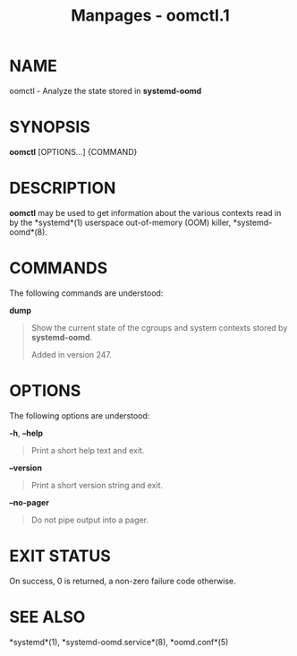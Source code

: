 #+TITLE: Manpages - oomctl.1
* NAME
oomctl - Analyze the state stored in *systemd-oomd*

* SYNOPSIS
*oomctl* [OPTIONS...] {COMMAND}

* DESCRIPTION
*oomctl* may be used to get information about the various contexts read
in by the *systemd*(1) userspace out-of-memory (OOM) killer,
*systemd-oomd*(8).

* COMMANDS
The following commands are understood:

*dump*

#+begin_quote
Show the current state of the cgroups and system contexts stored by
*systemd-oomd*.

Added in version 247.

#+end_quote

* OPTIONS
The following options are understood:

*-h*, *--help*

#+begin_quote
Print a short help text and exit.

#+end_quote

*--version*

#+begin_quote
Print a short version string and exit.

#+end_quote

*--no-pager*

#+begin_quote
Do not pipe output into a pager.

#+end_quote

* EXIT STATUS
On success, 0 is returned, a non-zero failure code otherwise.

* SEE ALSO
*systemd*(1), *systemd-oomd.service*(8), *oomd.conf*(5)
